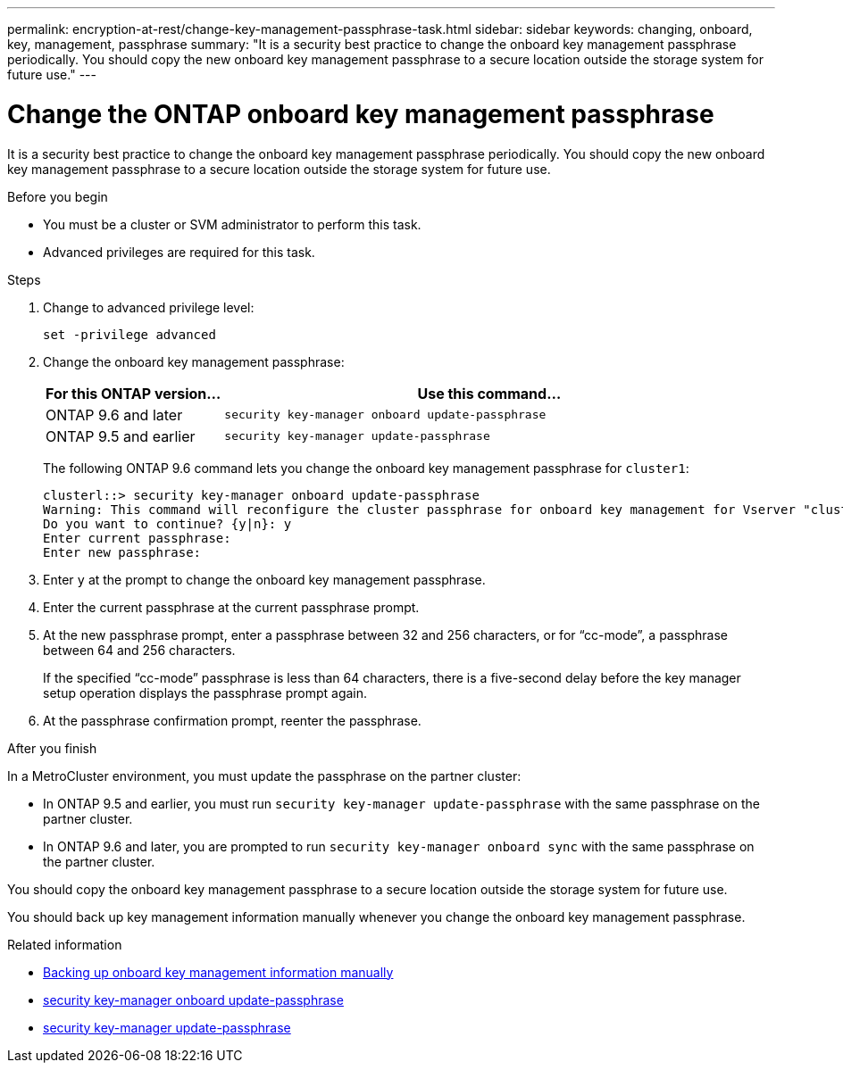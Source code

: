 ---
permalink: encryption-at-rest/change-key-management-passphrase-task.html
sidebar: sidebar
keywords: changing, onboard, key, management, passphrase
summary: "It is a security best practice to change the onboard key management passphrase periodically. You should copy the new onboard key management passphrase to a secure location outside the storage system for future use."
---

= Change the ONTAP onboard key management passphrase

:icons: font
:imagesdir: ../media/

[.lead]
It is a security best practice to change the onboard key management passphrase periodically. You should copy the new onboard key management passphrase to a secure location outside the storage system for future use.

.Before you begin

* You must be a cluster or SVM administrator to perform this task.
* Advanced privileges are required for this task.

.Steps

. Change to advanced privilege level:
+
`set -privilege advanced`
. Change the onboard key management passphrase:
+
[cols="25,75"]
|===

h| For this ONTAP version... h| Use this command...

a|
ONTAP 9.6 and later
a|
`security key-manager onboard update-passphrase`
a|
ONTAP 9.5 and earlier
a|
`security key-manager update-passphrase`
|===
+
The following ONTAP 9.6 command lets you change the onboard key management passphrase for `cluster1`:
+
----
clusterl::> security key-manager onboard update-passphrase
Warning: This command will reconfigure the cluster passphrase for onboard key management for Vserver "cluster1".
Do you want to continue? {y|n}: y
Enter current passphrase:
Enter new passphrase:
----

. Enter `y` at the prompt to change the onboard key management passphrase.
. Enter the current passphrase at the current passphrase prompt.
. At the new passphrase prompt, enter a passphrase between 32 and 256 characters, or for "`cc-mode`", a passphrase between 64 and 256 characters.
+
If the specified "`cc-mode`" passphrase is less than 64 characters, there is a five-second delay before the key manager setup operation displays the passphrase prompt again.

. At the passphrase confirmation prompt, reenter the passphrase.

.After you finish

In a MetroCluster environment, you must update the passphrase on the partner cluster:

* In ONTAP 9.5 and earlier, you must run `security key-manager update-passphrase` with the same passphrase on the partner cluster.
* In ONTAP 9.6 and later, you are prompted to run `security key-manager onboard sync` with the same passphrase on the partner cluster.

You should copy the onboard key management passphrase to a secure location outside the storage system for future use.

You should back up key management information manually whenever you change the onboard key management passphrase.

.Related information
* link:backup-key-management-information-manual-task.html[Backing up onboard key management information manually]
* link:https://docs.netapp.com/us-en/ontap-cli/security-key-manager-onboard-update-passphrase.html[security key-manager onboard update-passphrase^]
* link:https://docs.netapp.com/us-en/ontap-cli-9161/security-key-manager-update-passphrase.html[security key-manager update-passphrase^]


// 2025 October 10, ONTAPDOC-3363 and GH-2716
// 2025 June 10, ONTAPDOC-2960
// 2025 Jan 14, ONTAPDOC-2569